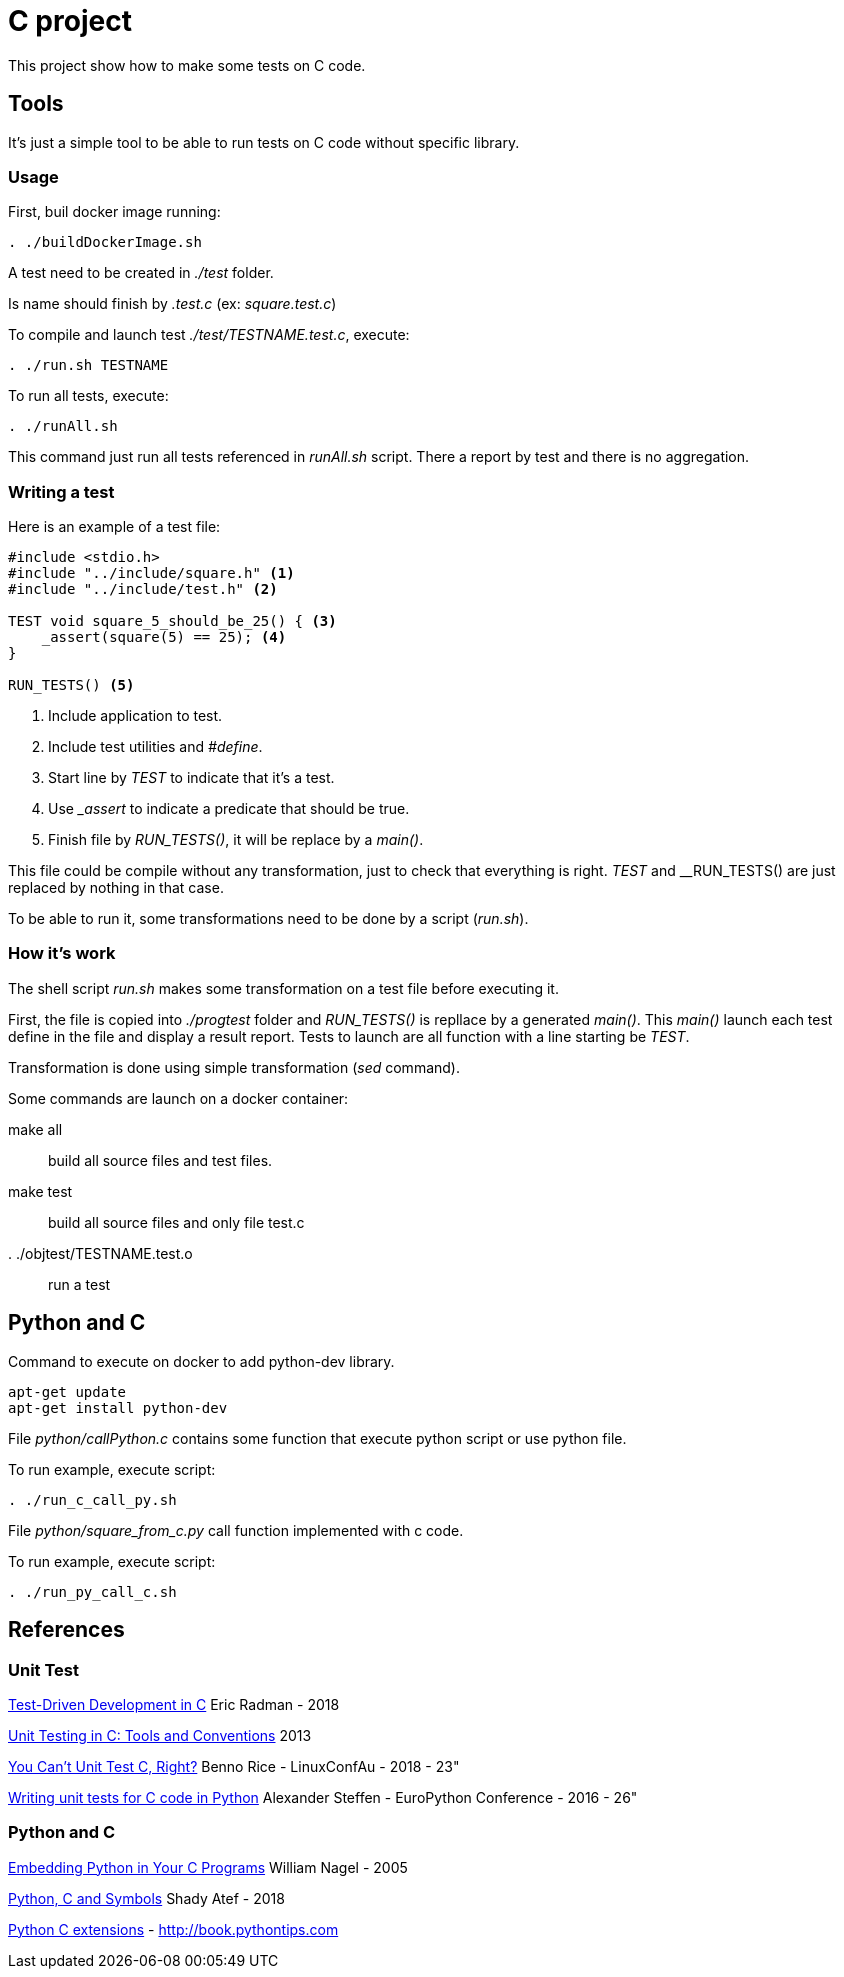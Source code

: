 = C project

This project show how to make some tests on C code.

== Tools

It's just a simple tool to be able to run tests on C code without specific library.

=== Usage

First, buil docker image running:
[source,sh]
----
. ./buildDockerImage.sh
----


A test need to be created in __./test__ folder.

Is name should finish by __.test.c__ (ex: __square.test.c__)

To compile and launch test __./test/TESTNAME.test.c__, execute:
[source,sh]
----
. ./run.sh TESTNAME
----

To run all tests, execute:
[source,sh]
----
. ./runAll.sh
----

This command just run all tests referenced in __runAll.sh__ script.
There a report by test and there is no aggregation.

=== Writing a test

Here is an example of a test file:

[source, c]
----
#include <stdio.h>
#include "../include/square.h" <1>
#include "../include/test.h" <2>

TEST void square_5_should_be_25() { <3>
    _assert(square(5) == 25); <4>
}

RUN_TESTS() <5>
----
<1> Include application to test.
<2> Include test utilities and __#define__.
<3> Start line by __TEST__ to indicate that it's a test.
<4> Use ___assert__ to indicate a predicate that should be true.
<5> Finish file by __RUN_TESTS()__, it will be replace by a __main()__.

This file could be compile without any transformation, just to check that everything is right.
__TEST__ and __RUN_TESTS() are just replaced by nothing in that case.

To be able to run it, some transformations need to be done by a script (__run.sh__).

=== How it's work

The shell script __run.sh__ makes some transformation on a test file before executing it.

First, the file is copied into __./progtest__ folder and __RUN_TESTS()__ is repllace by a generated __main()__.
This __main()__ launch each test define in the file and display a result report.
Tests to launch are all function with a line starting be __TEST__.

Transformation is done using simple transformation (__sed__ command).

Some commands are launch on a docker container:

make all:: build all source files and test files.
make test:: build all source files and only file test.c
. ./objtest/TESTNAME.test.o:: run a test

== Python and C

.Command to execute on docker to add python-dev library.
[source, sh]
----
apt-get update
apt-get install python-dev
----

File __python/callPython.c__ contains some function that execute python script or use python file.

To run example, execute script:

[source, sh]
----
. ./run_c_call_py.sh
----

File __python/square_from_c.py__ call function implemented with c code.

To run example, execute script:

[source, sh]
----
. ./run_py_call_c.sh
----


== References

=== Unit Test

link:http://eradman.com/posts/tdd-in-c.html[Test-Driven Development in C] Eric Radman - 2018

link:http://www.drdobbs.com/testing/unit-testing-in-c-tools-and-conventions/240156344[Unit Testing in C: Tools and Conventions] 2013

link:https://www.youtube.com/watch?v=z-uWt5wVVkU[You Can't Unit Test C, Right?] Benno Rice - LinuxConfAu - 2018 - 23"

link:https://www.youtube.com/watch?v=zW_HyDTPjO0[Writing unit tests for C code in Python] Alexander Steffen - EuroPython Conference - 2016 - 26"

=== Python and C

link:https://www.linuxjournal.com/article/8497[Embedding Python in Your C Programs] William Nagel - 2005

link:https://medium.com/just-me-me-programming-life/python-c-and-symbols-4628fb71a257[Python, C and Symbols] Shady Atef - 2018

link:http://book.pythontips.com/en/latest/python_c_extension.html[Python C extensions] - http://book.pythontips.com

